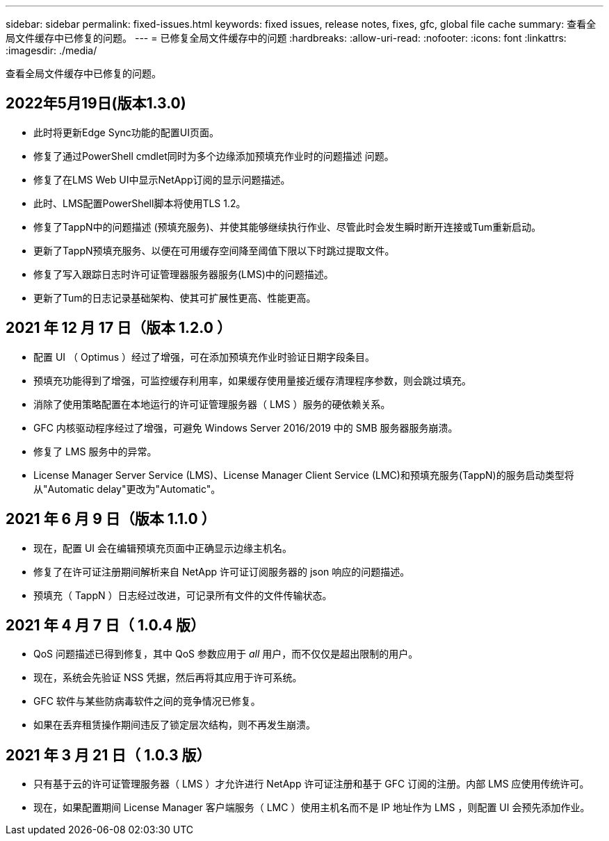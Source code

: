 ---
sidebar: sidebar 
permalink: fixed-issues.html 
keywords: fixed issues, release notes, fixes, gfc, global file cache 
summary: 查看全局文件缓存中已修复的问题。 
---
= 已修复全局文件缓存中的问题
:hardbreaks:
:allow-uri-read: 
:nofooter: 
:icons: font
:linkattrs: 
:imagesdir: ./media/


[role="lead"]
查看全局文件缓存中已修复的问题。



== 2022年5月19日(版本1.3.0)

* 此时将更新Edge Sync功能的配置UI页面。
* 修复了通过PowerShell cmdlet同时为多个边缘添加预填充作业时的问题描述 问题。
* 修复了在LMS Web UI中显示NetApp订阅的显示问题描述。
* 此时、LMS配置PowerShell脚本将使用TLS 1.2。
* 修复了TappN中的问题描述 (预填充服务)、并使其能够继续执行作业、尽管此时会发生瞬时断开连接或Tum重新启动。
* 更新了TappN预填充服务、以便在可用缓存空间降至阈值下限以下时跳过提取文件。
* 修复了写入跟踪日志时许可证管理器服务器服务(LMS)中的问题描述。
* 更新了Tum的日志记录基础架构、使其可扩展性更高、性能更高。




== 2021 年 12 月 17 日（版本 1.2.0 ）

* 配置 UI （ Optimus ）经过了增强，可在添加预填充作业时验证日期字段条目。
* 预填充功能得到了增强，可监控缓存利用率，如果缓存使用量接近缓存清理程序参数，则会跳过填充。
* 消除了使用策略配置在本地运行的许可证管理服务器（ LMS ）服务的硬依赖关系。
* GFC 内核驱动程序经过了增强，可避免 Windows Server 2016/2019 中的 SMB 服务器服务崩溃。
* 修复了 LMS 服务中的异常。
* License Manager Server Service (LMS)、License Manager Client Service (LMC)和预填充服务(TappN)的服务启动类型将从"Automatic delay"更改为"Automatic"。




== 2021 年 6 月 9 日（版本 1.1.0 ）

* 现在，配置 UI 会在编辑预填充页面中正确显示边缘主机名。
* 修复了在许可证注册期间解析来自 NetApp 许可证订阅服务器的 json 响应的问题描述。
* 预填充（ TappN ）日志经过改进，可记录所有文件的文件传输状态。




== 2021 年 4 月 7 日（ 1.0.4 版）

* QoS 问题描述已得到修复，其中 QoS 参数应用于 _all_ 用户，而不仅仅是超出限制的用户。
* 现在，系统会先验证 NSS 凭据，然后再将其应用于许可系统。
* GFC 软件与某些防病毒软件之间的竞争情况已修复。
* 如果在丢弃租赁操作期间违反了锁定层次结构，则不再发生崩溃。




== 2021 年 3 月 21 日（ 1.0.3 版）

* 只有基于云的许可证管理服务器（ LMS ）才允许进行 NetApp 许可证注册和基于 GFC 订阅的注册。内部 LMS 应使用传统许可。
* 现在，如果配置期间 License Manager 客户端服务（ LMC ）使用主机名而不是 IP 地址作为 LMS ，则配置 UI 会预先添加作业。

